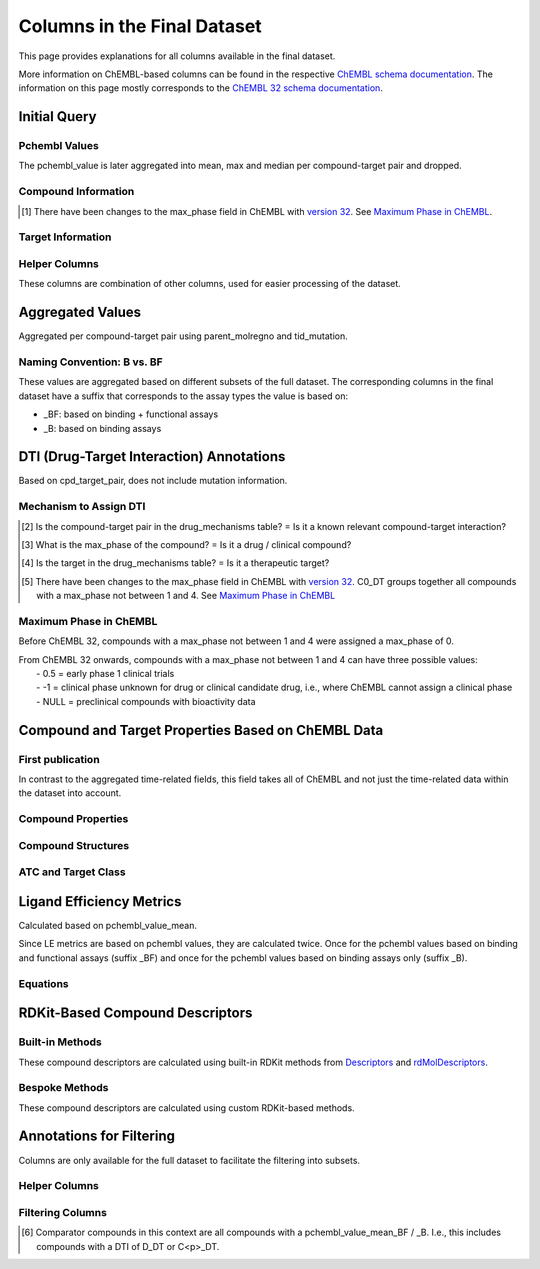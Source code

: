 Columns in the Final Dataset
============================
This page provides explanations for all columns available in the final dataset. 

More information on ChEMBL-based columns can be found in the respective `ChEMBL schema documentation`_. 
The information on this page mostly corresponds to the `ChEMBL 32 schema documentation`_.

.. _ChEMBL 32 schema documentation: https://ftp.ebi.ac.uk/pub/databases/chembl/ChEMBLdb/releases/chembl_32/schema_documentation.html
.. _ChEMBL schema documentation: https://ftp.ebi.ac.uk/pub/databases/chembl/ChEMBLdb/releases/


Initial Query
*************
Pchembl Values
---------------
The pchembl_value is later aggregated into mean, max and median per compound-target pair and dropped.

.. csv-table:: 
   :file: tables/InitialQuery1.csv
   :widths: 20, 10, 15, 20, 35
   :header-rows: 1

Compound Information
--------------------
.. csv-table:: 
   :file: tables/InitialQuery2.csv
   :widths: 20, 10, 15, 20, 35
   :header-rows: 1

.. [#] There have been changes to the max_phase field in ChEMBL with `version 32`_. See `Maximum Phase in ChEMBL`_.

.. _version 32: https://ftp.ebi.ac.uk/pub/databases/chembl/ChEMBLdb/releases/chembl_32/chembl_32_release_notes.txt


Target Information
------------------
.. csv-table:: 
   :file: tables/InitialQuery3.csv
   :widths: 20, 10, 15, 20, 35
   :header-rows: 1

Helper Columns
--------------
These columns are combination of other columns, used for easier processing of the dataset. 

.. csv-table:: 
   :file: tables/InitialQuery4.csv
   :widths: 20, 10, 15, 20, 35
   :header-rows: 1



Aggregated Values
*****************
Aggregated per compound-target pair using parent_molregno and tid_mutation.

.. csv-table:: 
   :file: tables/AggregatedValues.csv
   :widths: 30, 10, 15, 45
   :header-rows: 1

Naming Convention: B vs. BF
---------------------------
These values are aggregated based on different subsets of the full dataset. 
The corresponding columns in the final dataset have a suffix that corresponds to the assay types the value is based on: 

- _BF: based on binding + functional assays
- _B: based on binding assays



DTI (Drug-Target Interaction) Annotations
*****************************************
Based on cpd_target_pair, does not include mutation information.

.. csv-table:: 
   :file: tables/DTIAnnotations.csv
   :widths: 20, 10, 15, 20, 35
   :header-rows: 1


Mechanism to Assign DTI
-----------------------
.. csv-table:: 
   :file: tables/DTIMechanism.csv
   :widths: 15, 15, 15, 10, 45
   :header-rows: 1

.. [#] Is the compound-target pair in the drug_mechanisms table? = Is it a known relevant compound-target interaction?

.. [#] What is the max_phase of the compound? = Is it a drug / clinical compound?

.. [#] Is the target in the drug_mechanisms table? = Is it a therapeutic target?


.. [#] There have been changes to the max_phase field in ChEMBL with `version 32`_. 
   C0_DT groups together all compounds with a max_phase not between 1 and 4. See `Maximum Phase in ChEMBL`_


Maximum Phase in ChEMBL
-----------------------
Before ChEMBL 32, compounds with a max_phase not between 1 and 4 were assigned a max_phase of 0. 

| From ChEMBL 32 onwards, compounds with a max_phase not between 1 and 4 can have three possible values: 
|   - 0.5 = early phase 1 clinical trials
|   - -1 = clinical phase unknown for drug or clinical candidate drug, i.e., where ChEMBL cannot assign a clinical phase
|   - NULL = preclinical compounds with bioactivity data



Compound and Target Properties Based on ChEMBL Data
***************************************************
First publication
-----------------
In contrast to the aggregated time-related fields, 
this field takes all of ChEMBL and not just the time-related data within the dataset into account. 

.. csv-table:: 
   :file: tables/CompoundProps1.csv
   :widths: 20, 10, 15, 20, 35
   :header-rows: 1

Compound Properties
-------------------
.. csv-table:: 
   :file: tables/CompoundProps2.csv
   :widths: 20, 10, 15, 20, 35
   :header-rows: 1

Compound Structures
-------------------
.. csv-table:: 
   :file: tables/CompoundProps3.csv
   :widths: 20, 10, 15, 20, 35
   :header-rows: 1

ATC and Target Class
--------------------
.. csv-table:: 
   :file: tables/CompoundProps4.csv
   :widths: 20, 10, 15, 20, 35
   :header-rows: 1


Ligand Efficiency Metrics 
*************************
Calculated based on pchembl_value_mean. 

Since LE metrics are based on pchembl values, they are calculated twice.
Once for the pchembl values based on binding and functional assays (suffix _BF) 
and once for the pchembl values based on binding assays only (suffix _B).

.. csv-table:: 
   :file: tables/LEMetrics.csv
   :widths: 20, 20, 20, 40
   :header-rows: 1


Equations
---------
.. math::
   :nowrap:

   \begin{flalign*}
   LE &= \frac{2.303 \cdot 298 \cdot 0.00199 \cdot pchembl\_value} {heavy\_atoms} \\
   BEI  &= \frac{pchembl\_mean \cdot 1000}{mw\_freebase} \\
   SEI &= \frac{pchembl\_mean \cdot 100}{PSA} \\
   LLE &= pchembl\_mean - ALogP \\
   \end{flalign*}



RDKit-Based Compound Descriptors
********************************
Built-in Methods
----------------
These compound descriptors are calculated using built-in RDKit methods from `Descriptors`_ and `rdMolDescriptors`_.

.. _Descriptors: https://www.rdkit.org/docs/source/rdkit.Chem.Descriptors.html
.. _rdMolDescriptors: https://www.rdkit.org/docs/source/rdkit.Chem.rdMolDescriptors.html

.. csv-table:: 
   :file: tables/RDKitProps1.csv
   :widths: 20, 10, 15, 20, 35
   :header-rows: 1

Bespoke Methods
---------------
These compound descriptors are calculated using custom RDKit-based methods.

.. csv-table:: 
   :file: tables/RDKitProps2.csv
   :widths: 20, 10, 15, 20, 35
   :header-rows: 1



Annotations for Filtering
*************************
Columns are only available for the full dataset to facilitate the filtering into subsets.


Helper Columns
--------------
.. csv-table:: 
   :file: tables/Filtering.csv
   :widths: 20, 10, 15, 55
   :header-rows: 1


Filtering Columns
-----------------
.. csv-table:: 
   :file: tables/Filtering2.csv
   :widths: 20, 10, 15, 15, 15, 25
   :header-rows: 1

.. [#] Comparator compounds in this context are all compounds with a pchembl_value_mean_BF / _B. 
   I.e., this includes compounds with a DTI of D_DT or C<p>_DT. 


